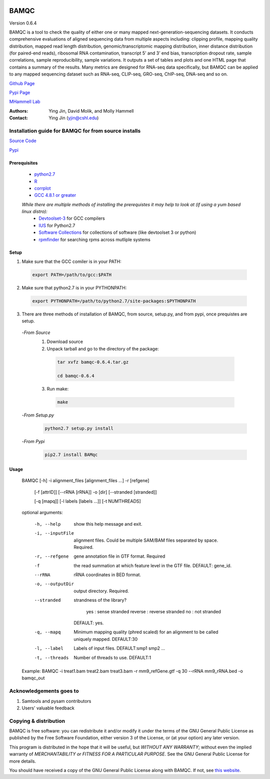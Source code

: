 

.. image:: https://raw.githubusercontent.com/mhammell-laboratory/bamqc/master/doc/bamqc-icon.png
   :width: 200 px
   :alt: generated at codeology.braintreepayments.com/mhammell-laboratory/bamqc
   :align: right
   :target: http://codeology.braintreepayments.com/mhammell-laboratory/bamqc



BAMQC
=====

Version 0.6.4

BAMQC is a tool to check the quality of either one or many mapped next-generation-sequencing
datasets. It conducts comprehensive evaluations of aligned sequencing data from multiple aspects including: clipping
profile, mapping quality distribution, mapped read length distribution, genomic/transcriptomic mapping distribution, inner
distance distribution (for paired-end reads), ribosomal RNA contamination, transcript 5’ and 3’ end bias, transcription
dropout rate, sample correlations, sample reproducibility, sample variations. It outputs a set of tables and plots and one HTML
page that contains a summary of the results. Many metrics are designed for RNA-seq data specifically, but BAMQC can be
applied to any mapped sequencing dataset such as RNA-seq, CLIP-seq, GRO-seq, ChIP-seq, DNA-seq and so on.


`Github Page <https://github.com/mhammell-laboratory/bamqc>`_

`Pypi Page <https://pypi.python.org/pypi/BAMQC>`_

`MHammell Lab <http://hammelllab.labsites.cshl.edu/software>`_

:Authors:  
     Ying Jin, David Molik, and Molly Hammell

:Contact: Ying Jin (yjin@cshl.edu)

Installation guide for BAMQC for from source installs
-----------------------------------------------------

`Source Code <https://github.com/mhammell-laboratory/bamqc/archive/0.6.4.tar.gz>`_

`Pypi <https://pypi.python.org/pypi?:action=display&name=BAMQC&version=0.6.4>`_

Prerequisites
~~~~~~~~~~~~~~~~

 * `python2.7 <https://www.python.org/download/releases/2.7/>`_
 * `R <https://www.r-project.org/>`_
 * `corrplot <https://cran.r-project.org/web/packages/corrplot/>`_
 * `GCC 4.8.1 or greater <https://gcc.gnu.org/gcc-4.8/>`_

 *While there are multiple methods of installing the prerequistes it may help to look at (if using a yum based linux distro):*
   * `Devtoolset-3 <https://access.redhat.com/documentation/en-US/Red_Hat_Developer_Toolset/3/html/User_Guide/sect-Red_Hat_Developer_Toolset-Install.html>`_ for GCC compilers
   * `IUS <https://ius.io/>`_ for Python2.7
   * `Software Collections <https://www.softwarecollections.org/>`_ for collections of software (like devtoolset 3 or python)
   * `rpmfinder <https://www.rpmfind.net/>`_ for searching rpms across mutliple systems

Setup
~~~~~~

1) Make sure that the GCC comiler is in your PATH:
  .. code:: bash

   export PATH=/path/to/gcc:$PATH

2) Make sure that python2.7 is in your PYTHONPATH:
  .. code:: bash

   export PYTHONPATH=/path/to/python2.7/site-packages:$PYTHONPATH

3) There are three methods of installation of BAMQC, from source, setup.py, and from pypi, once prequistes are setup. 
 -*From Source*
  1) Download source 
  2) Unpack tarball and go to the directory of the package: 
   .. code:: bash

    tar xvfz bamqc-0.6.4.tar.gz

    cd bamqc-0.6.4
  3) Run make:
   .. code:: bash

    make
 -*From Setup.py*
  .. code:: bash

   python2.7 setup.py install 
 -*From Pypi*
  .. code:: bash

   pip2.7 install BAMqc

Usage
~~~~~~

 BAMQC [-h] -i alignment_files [alignment_files ...] -r [refgene]

              [-f [attrID]] [--rRNA [rRNA]] -o [dir] [--stranded [stranded]]

              [-q [mapq]] [-l labels [labels ...]] [-t NUMTHREADS]

 optional arguments:

  -h, --help               show this help message and exit.
  -i, --inputFile          alignment files. Could be multiple SAM/BAM files separated by space. Required.
  -r, --refgene            gene annotation file in GTF format. Required
  -f                       the read summation at which feature level in the GTF file. DEFAULT: gene_id.
  --rRNA                   rRNA coordinates in BED format.
  -o, --outputDir          output directory. Required.
  --stranded               strandness of the library? 

                            yes : sense stranded
                            reverse : reverse stranded
                            no : not stranded

                           DEFAULT: yes.
  -q, --mapq               Minimum mapping quality (phred scaled) for an alignment to be called uniquely mapped. DEFAULT:30
  -l, --label              Labels of input files. DEFAULT:smp1 smp2 ...
  -t, --threads            Number of threads to use. DEFAULT:1

 Example: BAMQC -i treat1.bam treat2.bam treat3.bam -r mm9_refGene.gtf -q 30 --rRNA mm9_rRNA.bed -o bamqc_out


Acknowledgements goes to
------------------------

#) Samtools and pysam contributors
#) Users' valuable feedback

Copying & distribution
----------------------

BAMQC is free software: you can redistribute it and/or modify
it under the terms of the GNU General Public License as published by
the Free Software Foundation, either version 3 of the License, or
(at your option) any later version.

This program is distributed in the hope that it will be useful,
but *WITHOUT ANY WARRANTY*; without even the implied warranty of
*MERCHANTABILITY or FITNESS FOR A PARTICULAR PURPOSE*.  See the
GNU General Public License for more details.

You should have received a copy of the GNU General Public License
along with BAMQC.  If not, see `this website <http://www.gnu.org/licenses/>`_.

